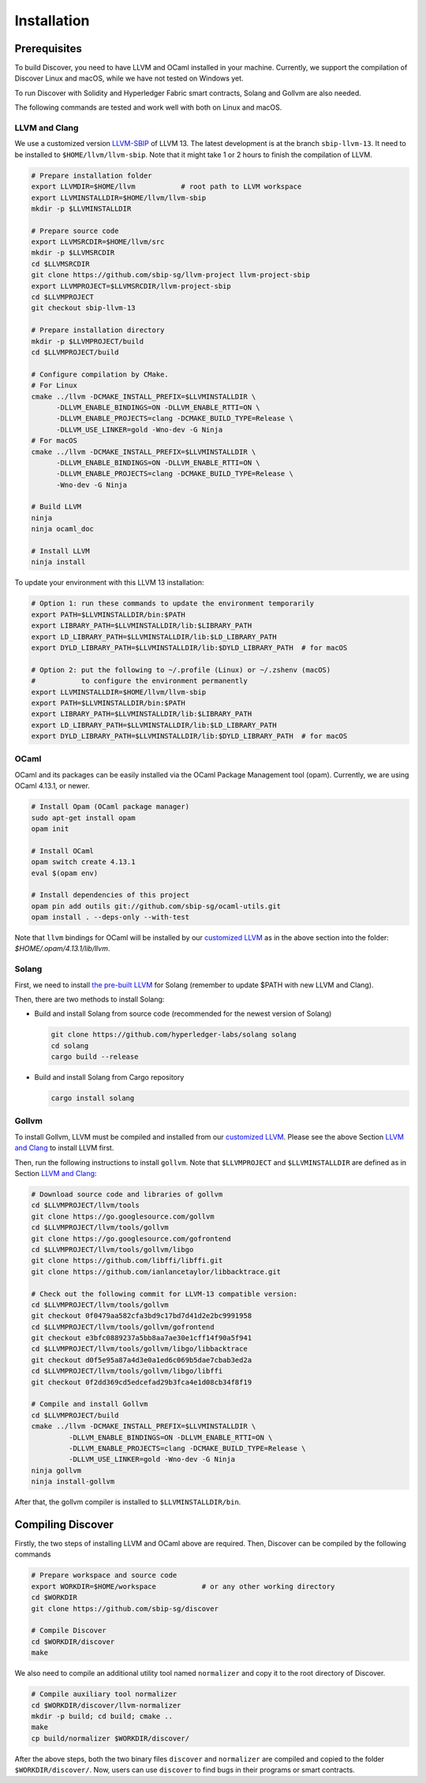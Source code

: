 Installation
================

Prerequisites
---------------

To build Discover, you need to have LLVM and OCaml installed in your machine.
Currently, we support the compilation of Discover Linux and macOS, while we have
not tested on Windows yet.

To run Discover with Solidity and Hyperledger Fabric smart contracts, Solang and
Gollvm are also needed.

The following commands are tested and work well with both on Linux and macOS.

LLVM and Clang
^^^^^^^^^^^^^^^^

We use a customized version `LLVM-SBIP
<https://github.com/sbip-sg/llvm-project>`_ of LLVM 13. The latest development
is at the branch ``sbip-llvm-13``. It need to be installed to
``$HOME/llvm/llvm-sbip``. Note that it might take 1 or 2 hours to finish the
compilation of LLVM.

.. code-block:: sh

   # Prepare installation folder
   export LLVMDIR=$HOME/llvm           # root path to LLVM workspace
   export LLVMINSTALLDIR=$HOME/llvm/llvm-sbip
   mkdir -p $LLVMINSTALLDIR

   # Prepare source code
   export LLVMSRCDIR=$HOME/llvm/src
   mkdir -p $LLVMSRCDIR
   cd $LLVMSRCDIR
   git clone https://github.com/sbip-sg/llvm-project llvm-project-sbip
   export LLVMPROJECT=$LLVMSRCDIR/llvm-project-sbip
   cd $LLVMPROJECT
   git checkout sbip-llvm-13

   # Prepare installation directory
   mkdir -p $LLVMPROJECT/build
   cd $LLVMPROJECT/build

   # Configure compilation by CMake.
   # For Linux
   cmake ../llvm -DCMAKE_INSTALL_PREFIX=$LLVMINSTALLDIR \
         -DLLVM_ENABLE_BINDINGS=ON -DLLVM_ENABLE_RTTI=ON \
         -DLLVM_ENABLE_PROJECTS=clang -DCMAKE_BUILD_TYPE=Release \
         -DLLVM_USE_LINKER=gold -Wno-dev -G Ninja
   # For macOS
   cmake ../llvm -DCMAKE_INSTALL_PREFIX=$LLVMINSTALLDIR \
         -DLLVM_ENABLE_BINDINGS=ON -DLLVM_ENABLE_RTTI=ON \
         -DLLVM_ENABLE_PROJECTS=clang -DCMAKE_BUILD_TYPE=Release \
         -Wno-dev -G Ninja

   # Build LLVM
   ninja
   ninja ocaml_doc

   # Install LLVM
   ninja install

To update your environment with this LLVM 13 installation:

.. code-block:: sh

   # Option 1: run these commands to update the environment temporarily
   export PATH=$LLVMINSTALLDIR/bin:$PATH
   export LIBRARY_PATH=$LLVMINSTALLDIR/lib:$LIBRARY_PATH
   export LD_LIBRARY_PATH=$LLVMINSTALLDIR/lib:$LD_LIBRARY_PATH
   export DYLD_LIBRARY_PATH=$LLVMINSTALLDIR/lib:$DYLD_LIBRARY_PATH  # for macOS

   # Option 2: put the following to ~/.profile (Linux) or ~/.zshenv (macOS)
   #           to configure the environment permanently
   export LLVMINSTALLDIR=$HOME/llvm/llvm-sbip
   export PATH=$LLVMINSTALLDIR/bin:$PATH
   export LIBRARY_PATH=$LLVMINSTALLDIR/lib:$LIBRARY_PATH
   export LD_LIBRARY_PATH=$LLVMINSTALLDIR/lib:$LD_LIBRARY_PATH
   export DYLD_LIBRARY_PATH=$LLVMINSTALLDIR/lib:$DYLD_LIBRARY_PATH  # for macOS

.. _section-ocaml:

OCaml
^^^^^^

OCaml and its packages can be easily installed via the OCaml Package Management
tool (opam). Currently, we are using OCaml 4.13.1, or newer.

.. code-block:: sh

   # Install Opam (OCaml package manager)
   sudo apt-get install opam
   opam init

   # Install OCaml
   opam switch create 4.13.1
   eval $(opam env)

   # Install dependencies of this project
   opam pin add outils git://github.com/sbip-sg/ocaml-utils.git
   opam install . --deps-only --with-test

Note that ``llvm`` bindings for OCaml will be installed by our `customized LLVM
<https://github.com/sbip-sg/llvm-project>`_ as in the above section into the
folder: `$HOME/.opam/4.13.1/lib/llvm`.


Solang
^^^^^^^

First, we need to install `the pre-built LLVM
<https://solang.readthedocs.io/en/latest/installing.html#installing-the-llvm-libraries>`_
for Solang (remember to update $PATH with new LLVM and Clang).

Then, there are two methods to install Solang:

- Build and install Solang from source code (recommended for the newest
  version of Solang)

  .. code-block:: sh

     git clone https://github.com/hyperledger-labs/solang solang
     cd solang
     cargo build --release

- Build and install Solang from Cargo repository

  .. code-block:: sh

     cargo install solang

Gollvm
^^^^^^

To install Gollvm, LLVM must be compiled and installed from our `customized LLVM
<https://github.com/sbip-sg/llvm-project>`_. Please see the above Section `LLVM
and Clang`_ to install LLVM first.

Then, run the following instructions to install ``gollvm``. Note that
``$LLVMPROJECT`` and ``$LLVMINSTALLDIR`` are defined as in Section `LLVM
and Clang`_:

.. code-block:: sh

   # Download source code and libraries of gollvm
   cd $LLVMPROJECT/llvm/tools
   git clone https://go.googlesource.com/gollvm
   cd $LLVMPROJECT/llvm/tools/gollvm
   git clone https://go.googlesource.com/gofrontend
   cd $LLVMPROJECT/llvm/tools/gollvm/libgo
   git clone https://github.com/libffi/libffi.git
   git clone https://github.com/ianlancetaylor/libbacktrace.git

   # Check out the following commit for LLVM-13 compatible version:
   cd $LLVMPROJECT/llvm/tools/gollvm
   git checkout 0f0479aa582cfa3bd9c17bd7d41d2e2bc9991958
   cd $LLVMPROJECT/llvm/tools/gollvm/gofrontend
   git checkout e3bfc0889237a5bb8aa7ae30e1cff14f90a5f941
   cd $LLVMPROJECT/llvm/tools/gollvm/libgo/libbacktrace
   git checkout d0f5e95a87a4d3e0a1ed6c069b5dae7cbab3ed2a
   cd $LLVMPROJECT/llvm/tools/gollvm/libgo/libffi
   git checkout 0f2dd369cd5edcefad29b3fca4e1d08cb34f8f19

   # Compile and install Gollvm
   cd $LLVMPROJECT/build
   cmake ../llvm -DCMAKE_INSTALL_PREFIX=$LLVMINSTALLDIR \
            -DLLVM_ENABLE_BINDINGS=ON -DLLVM_ENABLE_RTTI=ON \
            -DLLVM_ENABLE_PROJECTS=clang -DCMAKE_BUILD_TYPE=Release \
            -DLLVM_USE_LINKER=gold -Wno-dev -G Ninja
   ninja gollvm
   ninja install-gollvm

After that, the gollvm compiler is installed to ``$LLVMINSTALLDIR/bin``.


Compiling Discover
--------------------

Firstly, the two steps of installing LLVM and OCaml above are required. Then,
Discover can be compiled by the following commands

.. code-block:: sh

   # Prepare workspace and source code
   export WORKDIR=$HOME/workspace           # or any other working directory
   cd $WORKDIR
   git clone https://github.com/sbip-sg/discover

   # Compile Discover
   cd $WORKDIR/discover
   make

We also need to compile an additional utility tool named ``normalizer`` and copy
it to the root directory of Discover.

.. code-block:: sh

   # Compile auxiliary tool normalizer
   cd $WORKDIR/discover/llvm-normalizer
   mkdir -p build; cd build; cmake ..
   make
   cp build/normalizer $WORKDIR/discover/

After the above steps, both the two binary files ``discover`` and ``normalizer``
are compiled and copied to the folder ``$WORKDIR/discover/``. Now, users can use
``discover`` to find bugs in their programs or smart contracts.

